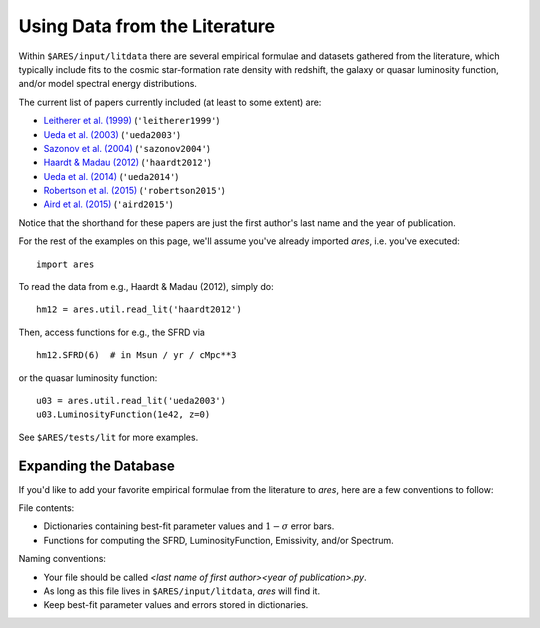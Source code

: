 Using Data from the Literature
==============================
Within ``$ARES/input/litdata`` there are several empirical formulae and datasets
gathered from the literature, which typically include fits to the cosmic
star-formation rate density with redshift, the galaxy or quasar luminosity
function, and/or model spectral energy distributions.

The current list of papers currently included (at least to some extent) are:

* `Leitherer et al. (1999) <http://adsabs.harvard.edu/abs/1999ApJS..123....3L>`_ (``'leitherer1999'``)
* `Ueda et al. (2003) <http://adsabs.harvard.edu/abs/2003ApJ...598..886U>`_ (``'ueda2003'``)
* `Sazonov et al. (2004) <http://adsabs.harvard.edu/abs/2004MNRAS.347..144S>`_ (``'sazonov2004'``)
* `Haardt & Madau (2012) <http://adsabs.harvard.edu/abs/2012ApJ...746..125H>`_  (``'haardt2012'``)
* `Ueda et al. (2014) <http://adsabs.harvard.edu/abs/2014ApJ...786..104U>`_ (``'ueda2014'``)
* `Robertson et al. (2015) <http://adsabs.harvard.edu/abs/2015ApJ...802L..19R>`_  (``'robertson2015'``)
* `Aird et al. (2015) <http://arxiv.org/abs/1503.01120>`_ (``'aird2015'``)

Notice that the shorthand for these papers are just the first author's last 
name and the year of publication.

For the rest of the examples on this page, we'll assume you've already imported *ares*, i.e. you've executed:

::  

    import ares

To read the data from e.g., Haardt & Madau (2012), simply do:

::
    
    hm12 = ares.util.read_lit('haardt2012')

Then, access functions for e.g., the SFRD via

::

    hm12.SFRD(6)  # in Msun / yr / cMpc**3

or the quasar luminosity function:

::

    u03 = ares.util.read_lit('ueda2003')
    u03.LuminosityFunction(1e42, z=0)
    
See ``$ARES/tests/lit`` for more examples.

Expanding the Database
----------------------
If you'd like to add your favorite empirical formulae from the literature to *ares*, here are a few conventions to follow:

File contents:

- Dictionaries containing best-fit parameter values and :math:`1-\sigma` error bars.
- Functions for computing the SFRD, LuminosityFunction, Emissivity, and/or Spectrum.

Naming conventions:

- Your file should be called `<last name of first author><year of publication>.py`.
- As long as this file lives in ``$ARES/input/litdata``, *ares* will find it.
- Keep best-fit parameter values and errors stored in dictionaries.





